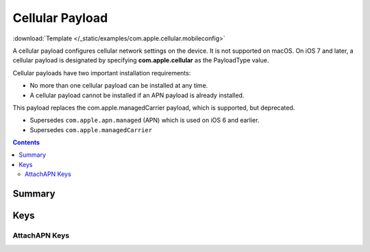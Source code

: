 .. _payloadtype-com.apple.cellular:

Cellular Payload
================

.. figure:: /_static/ProfileManifests/Icons/ManifestsApple/com.apple.cellular.png
   :align: right
   :figwidth: 200px

:download:`Template </_static/examples/com.apple.cellular.mobileconfig>`

A cellular payload configures cellular network settings on the device.
It is not supported on macOS. On iOS 7 and later, a cellular payload is designated by specifying **com.apple.cellular** as the PayloadType value.

Cellular payloads have two important installation requirements:

- No more than one cellular payload can be installed at any time.
- A cellular payload cannot be installed if an APN payload is already installed.

This payload replaces the com.apple.managedCarrier payload, which is supported, but deprecated.

- Supersedes ``com.apple.apn.managed`` (APN) which is used on iOS 6 and earlier.
- Supersedes ``com.apple.managedCarrier``

.. contents::

Summary
-------

.. pfmheader:: /_static/ProfileManifests/Manifests/ManifestsApple/com.apple.cellular.plist

Keys
----

.. pfmkey:: APNs /_static/ProfileManifests/Manifests/ManifestsApple/com.apple.cellular.plist
.. pfmkey:: AttachAPN /_static/ProfileManifests/Manifests/ManifestsApple/com.apple.cellular.plist

AttachAPN Keys
^^^^^^^^^^^^^^

.. pfm:: /_static/ProfileManifests/Manifests/ManifestsApple/com.apple.cellular.plist
   :key: AttachAPN
